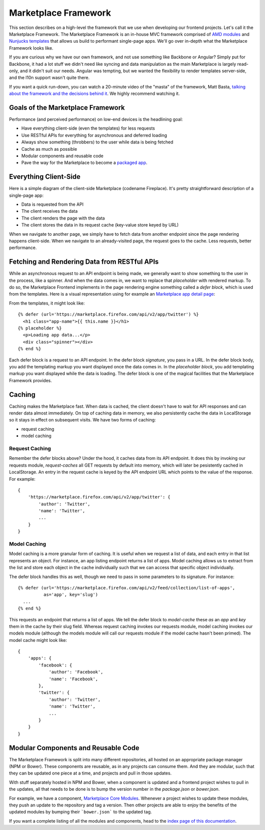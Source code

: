 .. _framework:

Marketplace Framework
=====================

This section describes on a high-level the framework that we use when
developing our frontend projects. Let's call it the Marketplace Framework. The
Marketplace Framework is an in-house MVC framework comprised of
`AMD modules <https://github.com/amdjs/amdjs-api/blob/master/AMD.md>`_ and
`Nunjucks templates <https://http://mozilla.github.io/nunjucks/>`_
that allows us build to performant single-page apps. We'll go over in-depth
what the Marketplace Framework looks like.

If you are curious why we have our own framework, and not use something like
Backbone or Angular? Simply put for Backbone, it had a lot stuff we didn't need
like syncing and data manipulation as the main Marketplace is largely
read-only, and it didn't suit our needs. Angular was tempting, but we wanted
the flexibility to render templates server-side, and the l10n support wasn't
quite there.

If you want a quick run-down, you can watch a 20-minute video of the "masta"
of the framework, Matt Basta,
`talking about the framework and the decisions behind it
<https://air.mozilla.org/building-the-firefox-marketplace/>`_. We highly
recommend watching it.

Goals of the Marketplace Framework
~~~~~~~~~~~~~~~~~~~~~~~~~~~~~~~~~~

Performance (and perceived performance) on low-end devices is the headlining
goal:

* Have everything client-side (even the templates) for less requests
* Use RESTful APIs for everything for asynchronous and deferred loading
* Always show something (throbbers) to the user while data is being fetched
* Cache as much as possible
* Modular components and reusable code
* Pave the way for the Marketplace to become a
  `packaged app <https://developer.mozilla.org/Marketplace/Options/Packaged_apps>`_.

Everything Client-Side
~~~~~~~~~~~~~~~~~~~~~~

Here is a simple diagram of the client-side Marketplace (codename Fireplace).
It's pretty straightforward description of a single-page app:

.. image:: ../img/clientside.png

* Data is requested from the API
* The client receives the data
* The client renders the page with the data
* The client stores the data in its request cache (key-value store keyed by URL)

When we navigate to another page, we simply have to fetch data from another
endpoint since the page rendering happens client-side. When we navigate to an
already-visited page, the request goes to the cache. Less requests, better
performance.

.. _fetching-restful-apis:

Fetching and Rendering Data from RESTful APIs
~~~~~~~~~~~~~~~~~~~~~~~~~~~~~~~~~~~~~~~~~~~~~

While an asynchronous request to an API endpoint is being made, we generally
want to show something to the user in the process, like a spinner. And when
the data comes in, we want to replace that *placeholder* with rendered
markup. To do so, the Marketplace Frontend implements in the page rendering
engine something called a *defer block*, which is used from the templates. Here
is a visual representation using for example an
`Marketplace app detail page <https://marketplace.firefox.com/app/twitter>`_:

.. image:: ../img/deferblocks.png

From the templates, it might look like::

    {% defer (url='https://marketplace.firefox.com/api/v2/app/twitter') %}
      <h1 class="app-name">{{ this.name }}</h1>
    {% placeholder %}
      <p>Loading app data...</p>
      <div class="spinner"></div>
    {% end %}

Each defer block is a request to an API endpoint. In the defer block
*signature*, you pass in a URL. In the defer block body, you add the templating
markup you want displayed once the data comes in. In the *placeholder block*,
you add templating markup you want displayed while the data is loading. The
defer block is one of the magical facilities that the Marketplace Framework
provides.

Caching
~~~~~~~

Caching makes the Marketplace fast. When data is cached, the client doesn't
have to wait for API responses and can render data almost immediately. On top
of caching data in memory, we also persistently cache the data in LocalStorage
so it stays in effect on subsequent visits. We have two forms of caching:

* request caching
* model caching

Request Caching
_______________

Remember the defer blocks above? Under the hood, it caches data from its API
endpoint. It does this by invoking our requests module, *request-caches*
all GET requests by default into memory, which will later be pesistently cached
in LocalStorage. An entry in the request cache is keyed by the API endpoint
URL which points to the value of the response. For example::

    {
        'https://marketplace.firefox.com/api/v2/app/twitter': {
            'author': 'Twitter',
            'name': 'Twitter',
            ...
        }
    }

Model Caching
_____________

Model caching is a more granular form of caching. It is useful when we request
a list of data, and each entry in that list represents an object. For instance,
an app listing endpoint returns a list of apps. Model caching allows us to
extract from the list and store each object in the cache individually such that
we can access that specific object individually.

The defer block handles this as well, though we need to pass in some parameters
to its signature. For instance::

    {% defer (url='https://marketplace.firefox.com/api/v2/feed/collection/list-of-apps',
              as='app', key='slug')
      ...
    {% end %}

This requests an endpoint that returns a list of apps. We tell the defer block
to *model-cache* these *as* an *app* and *key* them in the cache by their slug
field. Whereas request caching invokes our requests module, model caching
invokes our models module (although the models module will call our requests
module if the model cache hasn't been primed). The model cache might look like::

    {
        'apps': {
            'facebook': {
                'author': 'Facebook',
                'name': 'Facebook',
            },
            'twitter': {
                'author': 'Twitter',
                'name': 'Twitter',
                ...
            }
        }
    }


Modular Components and Reusable Code
~~~~~~~~~~~~~~~~~~~~~~~~~~~~~~~~~~~~

The Marketplace Framework is split into many different repositories, all hosted
on an appropriate package manager (NPM or Bower). These components are
reusable, as in any projects can consume them. And they are modular, such that
they can be updated one piece at a time, and projects and pull in those
updates.

With stuff separately hosted in NPM and Bower, when a component is updated and
a frontend project wishes to pull in the updates, all that needs to be done is
to bump the version number in the `package.json` or `bower.json`.

For example, we have a component, `Marketplace Core Modules
<https://github.com/mozilla/marketplace-core-modules>`_.  Whenever a project
wishes to update these modules, they push an update to the repository and tag a
version. Then other projects are able to enjoy the benefits of the updated
modules by bumping their ```bower.json``` to the updated tag.

If you want a complete listing of all the modules and components, head to
the `index page of this documentation <https://http://marketplace-frontend.readthedocs.org/en/latest/index.html>`_.
